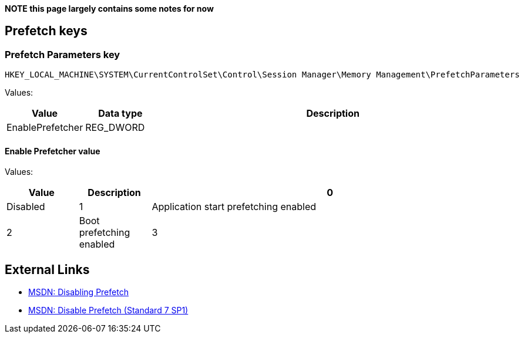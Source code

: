 *NOTE this page largely contains some notes for now*

:toc:
:toclevels: 4

== Prefetch keys

=== Prefetch Parameters key
....
HKEY_LOCAL_MACHINE\SYSTEM\CurrentControlSet\Control\Session Manager\Memory Management\PrefetchParameters
....

Values:

[cols="1,1,5",options="header"]
|===
| Value | Data type | Description
| EnablePrefetcher | REG_DWORD |
|===

==== Enable Prefetcher value
Values:

[cols="1,1,5",options="header"]
|===
| Value | Description
| 0 | Disabled
| 1 | Application start prefetching enabled
| 2 | Boot prefetching enabled
| 3 | Application start and boot enabled
|===

== External Links
* http://msdn.microsoft.com/en-us/library/ms940847(v=winembedded.5).aspx[MSDN: Disabling Prefetch]
* http://msdn.microsoft.com/en-US/library/ff794503(v=WinEmbedded.60).aspx[MSDN: Disable Prefetch (Standard 7 SP1)]


